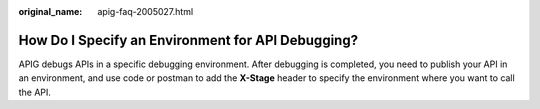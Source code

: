 :original_name: apig-faq-2005027.html

.. _apig-faq-2005027:

How Do I Specify an Environment for API Debugging?
==================================================

APIG debugs APIs in a specific debugging environment. After debugging is completed, you need to publish your API in an environment, and use code or postman to add the **X-Stage** header to specify the environment where you want to call the API.
